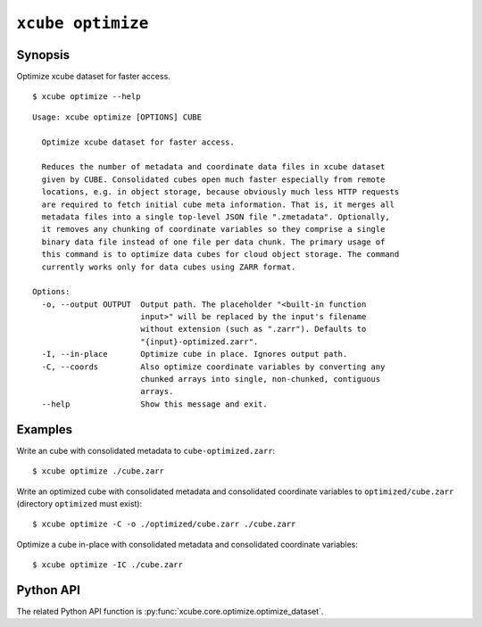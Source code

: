 ==================
``xcube optimize``
==================

Synopsis
========

Optimize xcube dataset for faster access.

::

    $ xcube optimize --help

::

    Usage: xcube optimize [OPTIONS] CUBE

      Optimize xcube dataset for faster access.

      Reduces the number of metadata and coordinate data files in xcube dataset
      given by CUBE. Consolidated cubes open much faster especially from remote
      locations, e.g. in object storage, because obviously much less HTTP requests
      are required to fetch initial cube meta information. That is, it merges all
      metadata files into a single top-level JSON file ".zmetadata". Optionally,
      it removes any chunking of coordinate variables so they comprise a single
      binary data file instead of one file per data chunk. The primary usage of
      this command is to optimize data cubes for cloud object storage. The command
      currently works only for data cubes using ZARR format.

    Options:
      -o, --output OUTPUT  Output path. The placeholder "<built-in function
                           input>" will be replaced by the input's filename
                           without extension (such as ".zarr"). Defaults to
                           "{input}-optimized.zarr".
      -I, --in-place       Optimize cube in place. Ignores output path.
      -C, --coords         Also optimize coordinate variables by converting any
                           chunked arrays into single, non-chunked, contiguous
                           arrays.
      --help               Show this message and exit.


Examples
========

Write an cube with consolidated metadata to ``cube-optimized.zarr``:

::

    $ xcube optimize ./cube.zarr
    
Write an optimized cube with consolidated metadata and consolidated coordinate variables to ``optimized/cube.zarr``
(directory ``optimized`` must exist):

::

    $ xcube optimize -C -o ./optimized/cube.zarr ./cube.zarr
    
Optimize a cube in-place with consolidated metadata and consolidated coordinate variables:

::

    $ xcube optimize -IC ./cube.zarr


Python API
==========

The related Python API function is :py:func:`xcube.core.optimize.optimize_dataset`.
